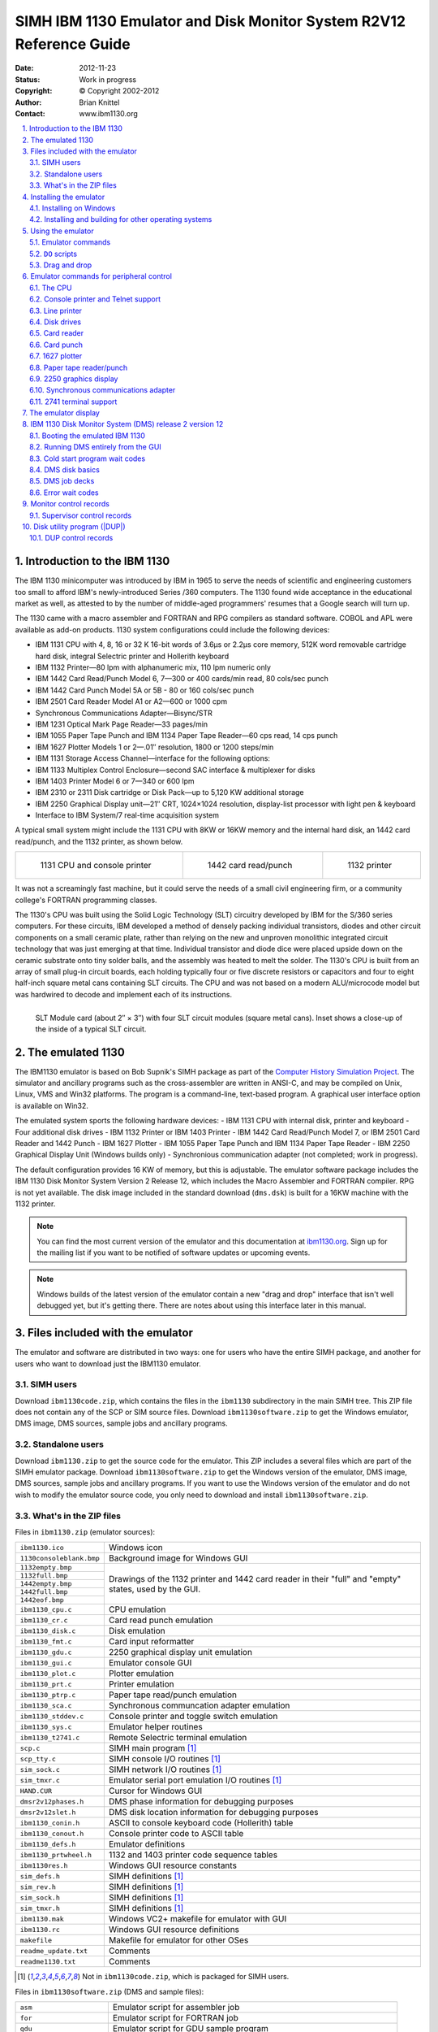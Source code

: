 .. -*- coding: utf-8; mode: rst; tab-width: 4; truncate-lines: t; indent-tabs-mode: nil; truncate-lines: t; -*- vim:set et ts=4 ft=rst nowrap:

.. role:: html(raw)
   :format: html

.. role:: latex(raw)
   :format: latex

.. role:: man(raw)
   :format: manpage

.. role:: texi(raw)
   :format: texinfo

.. role:: xml(raw)
   :format: xml

.. |br| replace:: :html:`<br/>`\ :latex:`\newline`\ :man:`,\ `\ :texi:`@*`\ :xml:`&#x0A;`

.. |ANSI|   replace:: :html:`<abbr title="American National Standards Institute">ANSI</abbr>`
.. |ASCII|  replace:: :html:`<abbr title="American Standard Code for Information Interchange">ASCII</abbr>`
.. |EBCDIC| replace:: :html:`<abbr title="Extended Binary Coded Decimal Interchange Code">EBCDIC</abbr>`
.. |stdin|  replace:: :html:`<abbr title="Standard Input">stdin</abbr>`
.. |stdout| replace:: :html:`<abbr title="Standard Output">stdout</abbr>`
.. |stderr| replace:: :html:`<abbr title="Standard Error">stderr</abbr>`
.. |dpi|    replace:: :html:`<abbr title="Dots per inch">dpi</abbr>`

.. _simh.trailing-edge.com:              http://simh.trailing-edge.com/
.. _ibm1130.org:                         http://ibm1130.org/
.. _www.ibm1130.org:                     http://www.ibm1130.org/
.. _www.ibm1130.org/ibm1130code.zip:     http://www.ibm1130.org/ibm1130code.zip
.. _quarterbyte.com:                     http://quarterbyte.com/
.. _www.quarterbyte.com:                 http://www.quarterbyte.com/
.. _www.quarterbyte.com/ibm1130code.zip: http://www.quarterbyte.com/ibm1130code.zip

********************************************************************
SIMH IBM 1130 Emulator and Disk Monitor System R2V12 Reference Guide
********************************************************************
:Date: 2012-11-23
:Status: Work in progress
:Copyright: © Copyright 2002-2012
:Author: Brian Knittel
:Contact: www.ibm1130.org

.. footer:: IBM 1130 Emulator Reference
.. sectnum::
   :depth: 2
   :suffix: .
.. contents::
   :backlinks: none
   :depth: 2
   :local:

Introduction to the IBM 1130
============================
The IBM 1130 minicomputer was introduced by IBM in 1965 to serve the needs of scientific and engineering customers too small to afford IBM's newly-introduced Series /360 computers.
The 1130 found wide acceptance in the educational market as well,
as attested to by the number of middle-aged programmers' resumes that a Google search will turn up.

The 1130 came with a macro assembler and FORTRAN and RPG compilers as standard software.
COBOL and APL were available as add-on products.
1130 system configurations could include the following devices:

- IBM 1131 CPU with 4, 8, 16 or 32 K 16-bit words of 3.6μs or 2.2μs core memory,
  512K word removable cartridge hard disk,
  integral Selectric printer and Hollerith keyboard
- IBM 1132 Printer—80 lpm with alphanumeric mix, 110 lpm numeric only
- IBM 1442 Card Read/Punch Model 6, 7—300 or 400 cards/min read, 80 cols/sec punch
- IBM 1442 Card Punch Model 5A or 5B - 80 or 160 cols/sec punch
- IBM 2501 Card Reader Model A1 or A2—600 or 1000 cpm
- Synchronous Communications Adapter—Bisync/STR
- IBM 1231 Optical Mark Page Reader—33 pages/min
- IBM 1055 Paper Tape Punch and IBM 1134 Paper Tape Reader—60 cps read, 14 cps punch
- IBM 1627 Plotter Models 1 or 2—.01″ resolution, 1800 or 1200 steps/min
- IBM 1131 Storage Access Channel—interface for the following options:
- IBM 1133 Multiplex Control Enclosure—second SAC interface & multiplexer for disks
- IBM 1403 Printer Model 6 or 7—340 or 600 lpm
- IBM 2310 or 2311 Disk cartridge or Disk Pack—up to 5,120 KW additional storage
- IBM 2250 Graphical Display unit—21″ CRT, 1024×1024 resolution,
  display-list processor with light pen & keyboard
- Interface to IBM System/7 real-time acquisition system

A typical small system might include the 1131 CPU with 8KW or 16KW memory and the internal hard disk,
an 1442 card read/punch,
and the 1132 printer,
as shown below.

.. list-table::
   :width: 100%
   :align: center

   * - .. figure:: images/ibm1131-cpu-console.png

          1131 CPU and console printer

     - .. figure:: images/ibm1442-card-reader.png

          1442 card read/punch

     - .. figure:: images/ibm1132-printer.png

          1132 printer

It was not a screamingly fast machine,
but it could serve the needs of a small civil engineering firm,
or a community college's FORTRAN programming classes.

The 1130's CPU was built using the Solid Logic Technology (SLT) circuitry developed by IBM for the S/360 series computers.
For these circuits,
IBM developed a method of densely packing individual transistors,
diodes and other circuit components on a small ceramic plate,
rather than relying on the new and unproven monolithic integrated circuit technology that was just emerging at that time.
Individual transistor and diode dice were placed upside down on the ceramic substrate onto tiny solder balls,
and the assembly was heated to melt the solder.
The 1130's CPU is built from an array of small plug-in circuit boards,
each holding typically four or five discrete resistors or capacitors and four to eight half-inch square metal cans containing SLT circuits.
The CPU and was not based on a modern ALU/microcode model but was hardwired to decode and implement each of its instructions.

.. figure:: images/slt-module-card.png
   :align: left

   SLT Module card (about 2″ × 3″) with four SLT circuit modules (square metal cans).
   Inset shows a close-up of the inside of a typical SLT circuit.

The emulated 1130
=================
The IBM1130 emulator is based on Bob Supnik's SIMH package as part of the `Computer History Simulation Project <http://simh.trailing-edge.com>`_.
The simulator and ancillary programs such as the cross-assembler are written in ANSI-C,
and may be compiled on Unix, Linux, VMS and Win32 platforms.
The program is a command-line, text-based program.
A graphical user interface option is available on Win32.

The emulated system sports the following hardware devices:
- IBM 1131 CPU with internal disk, printer and keyboard
- Four additional disk drives
- IBM 1132 Printer or IBM 1403 Printer
- IBM 1442 Card Read/Punch Model 7, or IBM 2501 Card Reader and 1442 Punch
- IBM 1627 Plotter
- IBM 1055 Paper Tape Punch and IBM 1134 Paper Tape Reader
- IBM 2250 Graphical Display Unit (Windows builds only)
- Synchronious communication adapter (not completed; work in progress).

The default configuration provides 16 KW of memory,
but this is adjustable.
The emulator software package includes the IBM 1130 Disk Monitor System Version 2 Release 12,
which includes the Macro Assembler and FORTRAN compiler.
RPG is not yet available.
The disk image included in the standard download (``dms.dsk``) is built for a 16KW machine with the 1132 printer.

.. note::
   You can find the most current version of the emulator and this documentation at `ibm1130.org`_.
   Sign up for the mailing list if you want to be notified of software updates or upcoming events.

.. note::
   Windows builds of the latest version of the emulator contain a new "drag and drop" interface that isn't well debugged yet,
   but it's getting there.
   There are notes about using this interface later in this manual.

Files included with the emulator
================================
The emulator and software are distributed in two ways:
one for users who have the entire SIMH package,
and another for users who want to download just the IBM1130 emulator.

SIMH users
----------
Download ``ibm1130code.zip``,
which contains the files in the ``ibm1130`` subdirectory in the main SIMH tree.
This ZIP file does not contain any of the SCP or SIM source files.
Download ``ibm1130software.zip`` to get the Windows emulator,
DMS image,
DMS sources,
sample jobs and ancillary programs.

Standalone users
----------------
Download ``ibm1130.zip`` to get the source code for the emulator.
This ZIP includes a several files which are part of the SIMH emulator package.
Download ``ibm1130software.zip`` to get the Windows version of the emulator,
DMS image,
DMS sources,
sample jobs and ancillary programs.
If you want to use the Windows version of the emulator and do not wish to modify the emulator source code,
you only need to download and install ``ibm1130software.zip``.

What's in the ZIP files
-----------------------
Files in ``ibm1130.zip`` (emulator sources):

+----------------------------+------------------------------------------------------+
| ``ibm1130.ico``            | Windows icon                                         |
+----------------------------+------------------------------------------------------+
| ``1130consoleblank.bmp``   | Background image for Windows GUI                     |
+----------------------------+------------------------------------------------------+
| ``1132empty.bmp``          | Drawings of the 1132 printer and 1442 card reader    |
+----------------------------+ in their "full" and "empty" states,                  |
| ``1132full.bmp``           | used by the GUI.                                     |
+----------------------------+                                                      |
| ``1442empty.bmp``          |                                                      |
+----------------------------+                                                      |
| ``1442full.bmp``           |                                                      |
+----------------------------+                                                      |
| ``1442eof.bmp``            |                                                      |
+----------------------------+------------------------------------------------------+
| ``ibm1130_cpu.c``          | CPU emulation                                        |
+----------------------------+------------------------------------------------------+
| ``ibm1130_cr.c``           | Card read punch emulation                            |
+----------------------------+------------------------------------------------------+
| ``ibm1130_disk.c``         | Disk emulation                                       |
+----------------------------+------------------------------------------------------+
| ``ibm1130_fmt.c``          | Card input reformatter                               |
+----------------------------+------------------------------------------------------+
| ``ibm1130_gdu.c``          | 2250 graphical display unit emulation                |
+----------------------------+------------------------------------------------------+
| ``ibm1130_gui.c``          | Emulator console GUI                                 |
+----------------------------+------------------------------------------------------+
| ``ibm1130_plot.c``         | Plotter emulation                                    |
+----------------------------+------------------------------------------------------+
| ``ibm1130_prt.c``          | Printer emulation                                    |
+----------------------------+------------------------------------------------------+
| ``ibm1130_ptrp.c``         | Paper tape read/punch emulation                      |
+----------------------------+------------------------------------------------------+
| ``ibm1130_sca.c``          | Synchronous communcation adapter emulation           |
+----------------------------+------------------------------------------------------+
| ``ibm1130_stddev.c``       | Console printer and toggle switch emulation          |
+----------------------------+------------------------------------------------------+
| ``ibm1130_sys.c``          | Emulator helper routines                             |
+----------------------------+------------------------------------------------------+
| ``ibm1130_t2741.c``        | Remote Selectric terminal emulation                  |
+----------------------------+------------------------------------------------------+
| ``scp.c``                  | SIMH main program [1]_                               |
+----------------------------+------------------------------------------------------+
| ``scp_tty.c``              | SIMH console I/O routines [1]_                       |
+----------------------------+------------------------------------------------------+
| ``sim_sock.c``             | SIMH network I/O routines [1]_                       |
+----------------------------+------------------------------------------------------+
| ``sim_tmxr.c``             | Emulator serial port emulation I/O routines [1]_     |
+----------------------------+------------------------------------------------------+
| ``HAND.CUR``               | Cursor for Windows GUI                               |
+----------------------------+------------------------------------------------------+
| ``dmsr2v12phases.h``       | DMS phase information for debugging purposes         |
+----------------------------+------------------------------------------------------+
| ``dmsr2v12slet.h``         | DMS disk location information for debugging purposes |
+----------------------------+------------------------------------------------------+
| ``ibm1130_conin.h``        | ASCII to console keyboard code (Hollerith) table     |
+----------------------------+------------------------------------------------------+
| ``ibm1130_conout.h``       | Console printer code to ASCII table                  |
+----------------------------+------------------------------------------------------+
| ``ibm1130_defs.h``         | Emulator definitions                                 |
+----------------------------+------------------------------------------------------+
| ``ibm1130_prtwheel.h``     | 1132 and 1403 printer code sequence tables           |
+----------------------------+------------------------------------------------------+
| ``ibm1130res.h``           | Windows GUI resource constants                       |
+----------------------------+------------------------------------------------------+
| ``sim_defs.h``             | SIMH definitions [1]_                                |
+----------------------------+------------------------------------------------------+
| ``sim_rev.h``              | SIMH definitions [1]_                                |
+----------------------------+------------------------------------------------------+
| ``sim_sock.h``             | SIMH definitions [1]_                                |
+----------------------------+------------------------------------------------------+
| ``sim_tmxr.h``             | SIMH definitions [1]_                                |
+----------------------------+------------------------------------------------------+
| ``ibm1130.mak``            | Windows VC2+ makefile for emulator with GUI          |
+----------------------------+------------------------------------------------------+
| ``ibm1130.rc``             | Windows GUI resource definitions                     |
+----------------------------+------------------------------------------------------+
| ``makefile``               | Makefile for emulator for other OSes                 |
+----------------------------+------------------------------------------------------+
| ``readme_update.txt``      | Comments                                             |
+----------------------------+------------------------------------------------------+
| ``readme1130.txt``         | Comments                                             |
+----------------------------+------------------------------------------------------+

.. [1] Not in ``ibm1130code.zip``, which is packaged for SIMH users.

Files in ``ibm1130software.zip`` (DMS and sample files):

=========================  ==========================================================================
``asm``                    Emulator script for assembler job
``for``                    Emulator script for FORTRAN job
``gdu``                    Emulator script for GDU sample program
``job``                    Emulator script for generic job
``list``                   Emulator script for disk listing job
``loaddms``                Emulator script for system load job
``guijob``                 Emulator script to boot DMS; useful with GUI
``dbootcd.asm``            Source code for DMS boot card
``fsysldr2.asm``           Edited version of system loader part 2
``gdu.asm``                Sample program to demonstrate 2250 display
``zcrdumpc.asm``           Copy of ZCRDUMPC with comments
``zdcip.asm``              Copy of disk cartridge initialization program
``mkdms.bat``              Windows batch file to build DMS binary files, needed for ``loaddms`` job
``loaddms.deck``           DMS initial load deck
``ibm1130.rst``            This manual
``dms.dsk``                Preloaded DMS bootable disk
``asm1130.exe``            Cross assembler (Win32 executable)
``bindump.exe``            Assembler binary display utility (Win32 exec)
``checkdisk.exe``          Disk dump utility (Win32 exec)*
``ibm1130.exe``            Emulator (Win32 executable)
``mkboot.exe``             Assembler binary to boot card converter (Win32 exec)
``viewdeck.exe``           Binary deck listing utility (Win32 exec)*
``csort.job``              Sample job deck
``for.job``                Generic Fortran job deck
``gdu.job``                Job deck to run ``GDU.ASM``
``list.job``               Job deck to list disk contents
``pltpn.job``              Installs routine PLTPN for programmatic control of emulated plotter's pen
``roots.job``              Job deck to print table of square roots
``swave.job``              Job deck to plot sine wave on line printer
``readme1130.txt``         Extra copy of readme file
``utils/``                 Sources for emulator utility programs
``utils/asm1130.c``        Cross assembler source
``utils/bindump.c``        Assembler binary display utility [2]_
``utils/checkdisk.c``      Disk check utility source†
``utils/diskview.c``       Disk dump utility source†
``utils/mkboot.c``         Assembler binary to boot card converter
``utils/viewdeck.c``       Binary deck listing utility†
``utils/*.mak``            Microsoft VC2+ makefiles
``dmsr2v12/``              Sources for DMS
``dmsr2v12/(a-d)*.asm``    System loader modules
``dmsr2v12/emonitor.asm``  Extracted part of PMONITOR (used to construct system load deck)
``dmsr2v12/fsysldr2.asm``  System loader part 2
``dmsr2v12/j*.asm``        DUP sources
``dmsr2v12/kforph*.asm``   Fortran compiler phases
``dmsr2v12/n*.asm``        Supervisor and Resident monitor
``dmsr2v12/ocldbldr.asm``  Core load builder
``dmsr2v12/p*.asm``        Resident monitor and device I/O routines
``dmsr2v12/pmondevs.asm``  Extracted part of PMONITOR (used to construct system load deck)
``dmsr2v12/ptmasmbl.asm``  Macro Assembler
``dmsr2v12/r*.asm``        Library routines
``dmsr2v12/s*.asm``        Library routines
``dmsr2v12/t*.asm``        Library routines
``dmsr2v12/u*.asm``        System library routines
``dmsr2v12/v*.asm``        Plotter routines
``dmsr2v12/w*.asm``        SCS (serial I/O) routines
``dmsr2v12/z*.asm``        Standalone utilities and coldstart cards
``onecard/``               Coldstart-mode cards from Oscar Wyss
``onecard/oc*.asm``        Coldstart-mode cards from Oscar Wyss
=========================  ==========================================================================

.. [2] These utilities are not terribly important.
       They were written mainly as debugging aids during development of the emulator and while learning how to build DMS.

Installing the emulator
=======================

Installing on Windows
---------------------
To use the emulator on Windows,
download ``ibm1130software.zip`` from `www.ibm1130.org`_ or `www.quarterbyte.com`_ and unzip it into a working directory,
say, ``\ibm1130``.
This directory will contain the Windows executables and the sample job files.
If you want to work with the emulator source code,
follow the instructions for working with other operating systems as described in the next section.
If you have a Microsoft compiler you can use the ``.mak`` files provided with the source code.
If you use another compiler,
you can use the standard makefiles.

Installing and building for other operating systems
---------------------------------------------------
If you have an operating system besides Windows,
or if you wish to work with the emulator's source code,
you can use one of two methods to build the emulator:
you can build it as part of the SIMH package,
or you can build it as a standalone program.

Building IBM1130 as part of SIMH
""""""""""""""""""""""""""""""""
1. Get the most current SIMH source code package from `simh.trailing-edge.com`_.
2. Expand the ZIP file, retaining the directory structure

3. Get the most recent 1130 subdirectory update from `www.ibm1130.org/ibm1130code.zip`_,
   or if that fails,
   `www.quarterbyte.com/ibm1130code.zip`_
4. Expand the 1130 ZIP file into the ``ibm1130`` directory under ``simh``.
   This will give you the most current version of the 1130 emulator.
5. Use the SIMH makefile to build the emulator.
   You may modify the makefile to specify an output directory for the executables that is in your path,
   or you may move the executables to a directory in your path after building.
6. In the ``ibm1130\utils`` directory,
   use the makefile to build the accessory programs.
   Move the executables to a directory in your path.
7. Download ``ibm1130software.zip`` from `simh.trailing-edge.com`_
   or `www.ibm1130.org`_
   or `www.quarterbyte.com`_.
8. Unzip the software ZIP file into a directory that you want to use for your 1130 projects.
   You can delete all of the Windows ``.exe`` files.

Building IBM1130 as a standalone program
""""""""""""""""""""""""""""""""""""""""
1. Get the most recent 1130 standalone emulator package from `www.ibm1130.org/ibm1130code.zip`_,
   or if that fails,
   `www.quarterbyte.com/ibm1130code.zip`_
2. Expand the ZIP file into a source code working directory, say ``\ibm1130\source``.
3. Use the supplied makefile to build the emulator.
   You may edit the makefile to specify an output directory for the executables that is in your path,
   or you may move the executables to a directory in your path after building.
   If you are using a Microsoft compiler on Windows,
   you may use the supplied ``.mak`` files instead of makefile.
4. In the ``ibm1130\utils`` directory,
   use the makefile or the ``.mak`` files to build the accessory programs.
   Move the executables to a directory in your path.
5. Download ``ibm1130software.zip`` from `simh.trailing-edge.com`_
   or `www.ibm1130.org`_
   or `www.quarterbyte.com`_.
6. Unzip the software ZIP file into a directory that you want to use for your 1130 projects.
   Since you are using your own builds of the programs,
   delete all of the Windows ``.exe`` files that came with this ZIP file.

Using the emulator
==================
Start the emulator by typing the command

.. parsed-literal::

   **ibm1130**

Later on, you may wish to run an emulator script directly from the command line by typing

.. parsed-literal::

   **ibm1130** *script-file* [*arg1* *arg2*...]

While the program is running,
the following control keys simulate certain 1130 keys and buttons:

=========================  ==============
Key                        Corresponds to
=========================  ==============
:html:`<kbd>Ctrl+E</kbd>`  Immediate stop
:html:`<kbd>Ctrl+P</kbd>`  Int req
:html:`<kbd>Ctrl+Q</kbd>`  Program stop
:html:`<kbd>Ctrl+U</kbd>`  Erase fld
=========================  ==============

The following emulator commands perform the same function as certain 1130 control buttons:

=======================================================  =========================================================
Command                                                  Corresponds to
=======================================================  =========================================================
:html:`<samp><b>go</b></samp>`                           Pressing Program Start
:html:`<samp><b>deposit ces</b> <var>xxxx</var></samp>`  Setting the Console Entry Switches to hex value *xxxx*
:html:`<samp><b>deposit iar</b> <var>xxxx</var></samp>`  Pressing Load IAR with console switches set to *xxxx*
:html:`<samp><b>reset</b></samp>`                        Pressing Check Reset
:html:`<samp><b>boot dsk</b></samp>`                     Pressing Check Reset, Program Load, Program Start with
                                                         the DMS R2V12 cold start card in the card reader
:html:`<samp><b>boot cr</b></samp>`                      Pressing Check Reset, Program Load, Program Start to boot
                                                         from the card reader.
                                                         (The virtual card reader must be attached to a binary
                                                         file containing the image of a cold-start card)
=======================================================  =========================================================

Emulator commands
-----------------
This is a list of the emulator's commands.
Some will be described from a functional standpoint later in this manual.
Commands and keywords can be abbreviated;
the minimum abbreviations are show in boldface.
In this table, :html:`<samp><b><var>device</var></b></samp>` refers to the name of a given device class,
such as ``dsk`` for disk drives or ``cr`` for the card reader.
:html:`<samp><b><var>unit</var></b></samp>` refers to a specific unit of the given class,
for example,
``dsk0``, ``dsk1``, ``dsk2``, etc.
Where a unit name is expected,
if the unit number is omitted,
unit 0 is implied.
So, as a unit name,
``dsk`` refers to ``dsk0``.

===========================================================================================  ======================================================
Command                                                                                      Description
===========================================================================================  ======================================================
:html:`<samp><b>at</b>tach [<var>options</var>] <var>unit</var> <var>filename</var></samp>`  Attach file to simulated unit
:html:`<samp><b>ba</b>cktrace [<var>n</var>]</samp>`                                         List last *n* branches/skips/interrupts\ [3]_
:html:`<samp><b>B</b>oot <var>unit</var></samp>`                                             Bootstrap *unit*
:html:`<samp><b>cgi</b></samp>`                                                              Run emulator in CGI mode
:html:`<samp><b>c</b>ont</samp>`                                                             Continue simulation
:html:`<samp><b>del</b>ete <var>filename</var></samp>`                                       Remove named file
:html:`<samp><b>d</b>eposit <var>list</var> <var>val</var></samp>`                           Deposit in memory or registers
:html:`<samp><b>det</b>ach <var>unit</var></samp>`                                           Detach file from simulated unit
:html:`<samp><b>do</b> <var>scriptfile</var> [<var>arg</var>, <var>arg</var> ...]</samp>`    Process command script
:html:`<samp><b>du</b>mp <var>filename</var> [<var>args</var> ...]</samp>`                   Dump binary file
:html:`<samp><b>echo</b> <var>arg</var> ...</samp>`                                          Echo arguments passed to command
:html:`<samp><b>e</b>xamine <var>list</var></samp>`                                          Examine memory or registers
:html:`{<samp><b>exi</b>t</samp> | <samp><b>q</b>uit</samp> | <samp><b>by</b>e</samp>}`      Exit from simulation
:html:`<samp><b>go</b> [<var>address</var>]</samp>`                                          Start simulation, optionally specifying run address
:html:`<samp><b>h</b>elp</samp>`                                                             Type this table of commands
:html:`<samp><b>h</b>elp <var>command</var></samp>`                                          Type help for a specific command
:html:`<samp><b>id</b>eposit <var>list</var></samp>`                                         Interactive deposit in memory or registers
:html:`<samp><b>ie</b>xamine <var>list</var></samp>`                                         Interactive examine memory or registers
:html:`<samp><b>l</b>oad <var>filename</var> [<var>args</var> ...]</samp>`                   Load binary file
:html:`<samp><b>ph</b>debug {<b>off</b> | <var>phlo phhi</var>}</samp>`                      Break emulation on phase load\ [3]_
:html:`<samp><b>r</b>eset [<b>ALL</b> | <var>device</var>]</samp>`                           Reset simulator or individual device class
:html:`<samp>{<b>rest</b>ore | <b>ge</b>t} <var>filename</var></samp>`                       Restore simulator from file
:html:`<samp><b>ru</b>n [<var>address</var>]</samp>`                                         Reset and start simulation
:html:`<samp><b>sa</b>ve <var>filename</var></samp>`                                         Save simulator to file
:html:`<samp><b>set</b> {<var>device</var> | <var>unit</var>} <var>parameter</var></samp>`   Set device/unit parameter
:html:`<samp><b>set</b> <var>device</var> {<b>OCT</b> | <b>DEC</b> | <b>HEX</b>}</samp>`     Set device display radix
:html:`<samp><b>set</b> <b>log</b> <var>filename</var></samp>`                               Enable logging to file
:html:`<samp><b>set</b> <b>nolog</b></samp>`                                                 Disable logging
:html:`<samp><b>set</b> <b>notelnet</b></samp>`                                              Disable Telnet for console
:html:`<samp><b>set</b> <b>telnet</b> <var>port</var></samp>`                                Enable Telnet port for console
:html:`<samp><b>sh</b>ow {<var>device</var> | <var>unit</var>}</samp>`                       Show device parameters
:html:`<samp><b>sh</b>ow <b>c</b>onfiguration</samp>`                                        Show current device configuration
:html:`<samp><b>sh</b>ow <b>d</b>evices</samp>`                                              Show list of all devices
:html:`<samp><b>sh</b>ow <b>l</b>og</samp>`                                                  Show state of simulator logging
:html:`<samp><b>sh</b>ow <b>m</b>odifiers</samp>`                                            Show all available options for all devices
:html:`<samp><b>sh</b>ow <b>q</b>ueue</samp>`                                                Show simulator event queue
:html:`<samp><b>sh</b>ow <b>te</b>lnet</samp>`                                               Show console Telnet status
:html:`<samp><b>sh</b>ow <b>ti</b>me</samp>`                                                 Show simulated time
:html:`<samp><b>sh</b>ow <b>ve</b>rsion</samp>`                                              Show simulator version
:html:`<samp><b>s</b>tep [<var>n</var>]</samp>`                                              Simulate *n* instructions and halt
:html:`<samp><b>v</b>iew <var>filename</var></samp>`                                         View a text file with Windows Notepad
:html:`<samp><b>w</b>here <var>address</var></samp>`                                         Find phase and offset of a system address
===========================================================================================  ======================================================

.. [3] This is used to help debug DMS.
       You can happily ignore it.

``DO`` scripts
--------------
You may put frequently-used sets of commands into a text file and execute it as a script using the ``do`` command:

.. parsed-literal::

   sim> **do** *filename* [*argument1* *argument2* ...]

Any arguments entered after the script filename are available to the script as tokens ``%1``, ``%2``, etc.
These substitution tokens may also appear in deck files
(see `Indirect (deck) files`_).

Drag and drop
-------------
The GUI window that appears in Windows has a new,
relatively untested feature that allows you to use "drag and drop" to run scripts and insert card deck files into the virtual card reader.
Here's how it to use it:

- To load a card deck file into the 1442 card reader,
  drag the file from an Explorer window and release it on the 1442 card reader icon.
  The emulator will automatically determine if this file is a binary card image file or an ASCII file.
  You can only attach one file at time this way.
- To load an indirect "deck file",
  that is,
  a file that lists the names files to be read,
  hold the :html:`<kbd>Shift</kbd>` key down when you release the dragged file on the 1442 card reader icon.
  See `Indirect (deck) files`_ for more information.
- To run a simulator ``do`` script,
  drag the script file and release it anywhere on the simulator window but on the 1442 card reader icon.
- To "tear off" and view printer output,
  click the 1132 printer icon picture.
  The file containing the print output is reset to an empty file after the Notepad window opens.

See `Running DMS Entirely from the GUI`_ on page 27 for instructions on using this GUI.

Emulator commands for peripheral control
========================================

The CPU
-------
The ``reset`` command resets the CPU and all hardware devices.

Modifying registers
"""""""""""""""""""
You can view and modify CPU the following CPU registers:

.. |IAR| replace:: :html:`<abbr title="Instruction Address Register">IAR</abbr>`
.. |ACC| replace:: :html:`<abbr title="Accumulator">ACC</abbr>`
.. |EXT| replace:: :html:`<abbr title="Accumulator Extension">EXT</abbr>`
.. |CES| replace:: :html:`<abbr title="Console Entry Switches">CES</abr>`

=============  ==============================================
Register name  Description
=============  ==============================================
``IAR``        Instruction Address Register (program counter)
``ACC``        Accumulator
``EXT``        Accumulator Extension
``Oflow``      Overflow bit
``Carry``      Carry bit
``CES``        Console Entry Switches
               (Switch :math:`0 = 8000`,
               Switch :math:`1 = 4000`, ...
               Switch :math:`15 = 0001`).
=============  ==============================================

The registers can be viewed and modified with the examine and deposit commands:

======================================================================  ===================================================
:html:`<samp>sim> <b>e</b>xamine <var>register</var></samp>`            Displays the contents of a CPU register.
                                                                        Most registers are also displayed on the GUI.
:html:`<samp>sim> <b>d</b>eposit <var>register</var> <var>value</var>`  Sets the specified register to the specified value.
======================================================================  ===================================================

You can also issue the command :html:`<samp><b>go</b> <var>address</var></samp>` to set the IAR and start the processor at the same time.
If you are using the GUI, you can enter values in the |IAR| and Console Entry Switches through the GUI switches.
To load the |IAR|,
enter a value in the switches and click Load IAR.

By default,
values are displayed and entered in hex, although you can change this with the command :html:`<samp>set cpu oct</samp>` or :html:`<samp>set cpu dec</samp>`.

CPU debugging
"""""""""""""
.. parsed-literal::

   sim> **at**\ tach **cpu** *filename.log*
   sim> **go**
   sim> **det**\ ach **cpu**
   sim> **v**\ iew *filename.log*

Attaching a file to the CPU device creates a log showing CPU register values before each instruction and lists each instruction executed.
This can create quite large output files,
so it must be used carefully.

Configuring memory
""""""""""""""""""
You can adjust the amount of memory in the emulated processor with the :html:`<samp>set cpu</samp>` command.
The default allotment is 16K words.
The options are:

.. parsed-literal::

   sim> **set cpu 4K**
   sim> **set cpu 8K**
   sim> **set cpu 16K**
   sim> **set cpu 32K**

.. note::
   The DMS operating system should be rebuilt before running with a different memory configuration.
   The DMS image ``dms.dsk`` provided in the distribution ZIP file is configured for the default 16K machine.

Enabling and disabling the GUI
""""""""""""""""""""""""""""""
On Windows builds,
you may turn the GUI display on and off with the :html:`<samp>set gui</samp>` command:

.. parsed-literal::

   sim> **set gui on**
   sim> **set gui off**

You can start the emulator with the GUI turned off by running ``ibm1130`` with the ``-g`` command-line option.

Console printer and Telnet support
----------------------------------
By default,
the main SIMH window serves as the 1130's console,
so, your computer's keyboard serves as the console keyboard,
and the SIMH window displays console typewriter output.
There is at present no support for ribbon color in this window.

When the simulator is running,
the following keyboard mappings are recognized:

=========================  ==============
:html:`<kbd>Ctrl+E</kbd>`  IMMEDIATE STOP
:html:`<kbd>Ctrl+P</kbd>`  PROGRAM STOP
:html:`<kbd>Ctrl+Q</kbd>`  INT REQ
:html:`<kbd>Ctrl+U</kbd>`  ERASE FLD
:html:`<kbd>Enter</kbd>`   End of input
=========================  ==============

.. compound::

   If you issue the SIMH command

   .. parsed-literal::

      **set telnet** *portnumber*

   for example

   .. parsed-literal::

      **set telnet 1130**

   then the SIMH console window is *NOT* used for the 1130's console keyboard and printer.
   Instead, the simulator accepts a Telnet session to port 1130 and uses that for console I/O.

(If you want the simulator to be reachable by machines other than the local host,
be sure to open this port in your computer's firewall.
On Windows, this is most easily done by adding program ``ibm1130.exe`` to the Windows Firewall exception list).

With telnet enabled, you can enable |ANSI| color control sequences with

.. parsed-literal::

   **set tto ansi**

so that ribbon color shifts will be simulated.

The commands

.. parsed-literal::

   **set notelnet**
   **set tto noansi**

disables Telnet and restores input and output through the SIMH console window,
and disables ANSI ribbon color control commands.

The default output mapping converts the Selectric rotate/shift codes to standard |ANSI|\ /\ |ASCII| characters.
You can output actual Selectric codes using the command

.. parsed-literal::

   **set tto 1130**

The command

.. parsed-literal::

   **set tto apl**

assumes that the 1130's Selectric has an APL typeball installed,
and maps characters to the output to the APLPLUS font.
(This is useful only in conjunction with a Telnet session).

The output mapping can be customized using the :html:`<samp>FONT</samp>` command,
but this is not documented here at present.

The command

.. parsed-literal::

   **set tto ansi**

restores normal character mapping.

Line printer
------------
The emulated system has one line printer,
which can be specifed to be an 1132 or a 1403 printer.
The default configuration uses the 1132.
If you plan on running intensive print output runs,
it may be worth altering the setup and reloading DMS to use the 1403,
which is much faster in emulation,
just as in real life.

Attaching an output file
""""""""""""""""""""""""
.. parsed-literal::

   sim> **att**\ ach **prt** *filename*

Viewing printer output
""""""""""""""""""""""
.. parsed-literal::

   sim> **det**\ ach **prt**
   sim> **v**\ iew *filename*

The ``view`` command is available only in the Windows version of the emulator.
In other operating systems, you'll have to use a separate console session to view the output file if you do not want to exit the emulator program.

Sending printer output to |stdout|
""""""""""""""""""""""""""""""""""
.. parsed-literal::

   sim> **att**\ ach **prt -**

This can be useful if you want to set up batch processing scripts that process an input deck,
send output to |stdout| and then quit.
This turns the emulator into a filter rather than an interactive program.

Selecting the printer model
"""""""""""""""""""""""""""
.. parsed-literal::

   sim> **set prt 1403**
   sim> **set prt 1132**

Default is 1132.

.. note::
   If you change the printer mode,
   your programs must be modified,
   and you will have to rerun the DMS cartridge load procedure with the appropriate device configuration cards.

   For an 1132 printer,
   Fortran requires an ``*IOCS (1132 PRINTER)`` card,
   and you must write to logical unit 3.
   For a 1403 printer,
   use an ``*IOCS (1403 PRINTER)`` card and write logical unit 5.

Disk drives
-----------
The emulator supports up to five 512K word disk drives.
Each drive is represented by a 1 MB file on the host computer.
Disk images must be initialized before they can be used by DMS.

.. note::
   I have not yet tested the emulator with more than one disk drive.

Attaching a disk image file
"""""""""""""""""""""""""""
.. parsed-literal::

   sim> **att**\ ach **dsk** *filename.dsk*
   sim> **att**\ ach **dsk1** *filename.dsk*
         ...
   sim> **att**\ ach **dsk4** *filename.dsk*

The emulator will create the image file if it does not already exist.

Detaching a disk image file
"""""""""""""""""""""""""""
.. parsed-literal::

   sim> **det**\ ach **dsk**\ *n*

Read-only mode
""""""""""""""
.. parsed-literal::

   sim> **att**\ ach **-r dsk** *filename.dsk*

A disk drive may be attached in read-only mode by specifying the ``-r`` option.
Write operations to the disk will fail.

.. note::
   DMS will not tolerate a read-only boot drive.

Memory cache mode
"""""""""""""""""
.. parsed-literal::

   sim> **att**\ ach **-m dsk** *filename.dsk*

The ``-m`` option directs the emulator to cache the disk image in memory.
The file is read once when the ``attach`` command is issued,
and is written back only when the disk is detached,
or when the emulator terminates.

CGI mode
""""""""
.. parsed-literal::

   sim> **cgi** [\ *maxsec*\ ]
   sim> **att**\ ach **-m -r dsk** *filename.dsk*

When ``-m`` and ``-r`` are used together in CGI mode,
changes to the disk image are not written back out when the disk is detached or when the emulator terminates.
This lets the emulation perform read and write operations without modifying the underlying file.
The emulator opens the file in read-only mode to avoid access permission issues.

The optional argument *maxsec* on the CGI command sets a run time limit so that a runaway emulated program doesn't hang indefinitely.
If the more than *maxsec* seconds elapse,
the emulation is terminated gracefully with an appropriate error message.

DMS tracing
"""""""""""
.. parsed-literal::

   sim> **att**\ ach **-d dsk** *filename*

The ``-d`` option instructs emulator to display a debugging trace printout of all disk reads and writes sector by sector,
showing location,
phase ID and phase name for DMS components.
Output is written to |stdout| (the emulator console window).

Initializing a disk image
"""""""""""""""""""""""""
.. parsed-literal::

   sim> **att**\ ach **dsk**\ *n* *filename.dsk*
   sim> **l**\ oad **zdcip.out**
   sim> **go**

Before an 1130 disk cartridge can be used by DMS,
it must be initialized (formatted).
This can be done by DMS,
if it is running,
or by the standalone program ``zdcip``.
``zdcip`` is provided with emulator package as a load-mode format file.
The program prompts you to make Console Switch settings and press Program Start to indicate desired actions.
You can use the GUI or the following commands to format a disk:

.. parsed-literal::

   sim> **dep**\ osit **ces 0200**       (switch 6)
   sim> **go**
   sim> **dep**\ osit **ces** *n*          (drive number used in attach, e.g. 0)
   sim> **go**
   sim> **dep**\ osit **ces** *nnnn*       (desired cartridge ID # in hex, e.g. 2222)
   sim> **go**
   sim> **go**
   sim> **reset**

The disk image may now be used with DMS.

Card reader
-----------

Attaching a file to the card reader
"""""""""""""""""""""""""""""""""""
.. parsed-literal::

   sim> **att**\ ach **cr** *filename*

Inserts file *filename* into the virtual card reader.
After one or more records have been read,
you must detach the reader and reattach the file if you want to run your job again.
There is no "rewind" command.

Detaching the card reader
"""""""""""""""""""""""""
.. parsed-literal::

   sim> **det**\ ach **cr**

Removes the current file from the card reader.

Binary vs |ASCII| decks
"""""""""""""""""""""""
By default,
the emulator assumes that files attached to the card reader are ASCII.
The contents are converted to 029 keypunch Hollerith code on input.
Unrepresentable characters
(including ASCII Tab)
are replaced with blanks.
Lines shorter than 80 characters are padded with blank to 80 characters.
Lines longer than 80 characters are truncated.

You can select any of four alternate conversion formats:

.. parsed-literal::

   sim> **set cr 029**         Input is ASCII, converted to 029 character set (default)
   sim> **set cr 026F**        Input is ASCII, converted to 026 Fortran character set [4]_
   sim> **set cr 026C**        Input is ASCII, converted to 026 Commercial character set [4]_
   sim> **set cr binary**      Input is binary

.. [4] These probably don't work yet

In binary mode,
the input file must be consist of a sequence of fixed-length 160-byte records,
one for each card.
Each record consists of 80 words stored in "little-endian" order,
that is, least significant byte first.
The correspondence between card rows and the bits in each word are shown below.

.. image:: images/binary-data-format.svg
   :align: center

Indirect (deck) files
"""""""""""""""""""""
.. parsed-literal::

   sim> **att**\ ach **cr** **@**\ *filename*

A series of files may be "stacked" into the card reader through the use of deck files.
A deck file contains a list of filenames that are to be read in sequence.
The following input lines are recognized:

- Blank lines and lines starting with ``*`` are ignored
- Lines starting with an exclamation point (``!``) are read as literal text cards after discarding the exclamation point.
- Other lines are taken to contain filenames.
  The filename may be followed with the letter ``a`` to indicate an ASCII text file
  (using the currently selected ASCII-to-Hollerith conversion table),
  or the letter ``b`` to indicate a binary card image file.

By convention, deck files are named ``xxx.deck``.

A sample deck file might look like this::

    * A boot card, followed by a Fortran program and data
    bootup.crd b
    !// FOR
    program.for a
    !// XEQ
    program.dat a

When you are using a ``do`` script,
indirect files may also make reference to the ``do`` command's arguments using the tokens ``%1``, ``%2``, etc.
This makes it possible to write scripts and construct deck files that can run arbitrary programs.
For instance,
a standard Fortran compile-and-run job might be run with the command

.. parsed-literal::

   sim> **do** **fortran** *myprogram.for*

If you used the following script file named ``fortran``::

    * standard Fortran job - run with command
    * do fortran sourcefile [datafile]

    attach dsk dms.dsk
    delete fortran.lst
    attach prt fortran.lst
    attach cr fortran.deck
    boot dsk
    detach prt
    detach cr
    view job.lst

and the deck file ``fortran.deck``::

    * deck file for script "fortran"
    !// JOB
    !// FOR
    %1
    !// XEQ
    %2

the ``do`` argument ``myprogram.for`` will be substituted in the deck file,
and the source program will thus be inserted between the ``// FOR`` and ``// XEQ`` cards.
If a second argument is specified on the ``do`` command line,
it will be read after the ``// XEQ`` card.
If no second argument is specified,
the substituted line will be blank and no error will result.

Reading |stdin|
"""""""""""""""
.. parsed-literal::

   sim> **att**\ ach **-a cr -**

This can be used to run the emulator as a filter,
reading input decks from |stdin| and writing output to |stdout|.
In this mode a script should be used to configure the emulator,
attach |stdin| and |stdout| to the reader and printer respectively,
run the job,
and quit so that no user input is requested.
In this case, the ``-q`` flag may be passed on the ``ibm1130`` command line to prevent it from printing informational messages.

Attachment to a real card reader
""""""""""""""""""""""""""""""""
The simulator supports attachment to a physical card reader using a custom protocol called ``CARDREAD``.
This has been used to let the simulated 1130 use a Documation card reader through a USB (virtual serial) interface device documented in http://media.ibm1130.org/sim/cardread.zip.
The command

.. parsed-literal::

   sim> **attach cr -p com2**

attaches the card reader to a physical reader using the ``CARD READ`` protocol through serial port ``COM2``.

Card punch
----------

Punching cards
""""""""""""""
.. parsed-literal::

   sim> **att**\ ach **cp** *filename*

The emulated card punch is iffy.
It appears to work but has not been well tested.

1627 plotter
------------
The compiled Windows version of ``ibm1130.exe`` distributed by `ibm1130.org`_ has plotter support built in,
using the ``libgd`` graphics library.
If you download ``ibm1130.exe`` from `simh.trailing-edge.com`_ or other locations,
plotter support will not be included.
If you compile ``ibm1130.exe`` yourself,
see the notes in ``ibm1130_plot.c``.

Starting a plot
"""""""""""""""
The default plot will be 11″ wide and 8″ long,
although you can make longer plots.
You can issue a ``set`` command to alter the length of the plot paper in inches using

.. parsed-literal::

   sim> **set plot length** *value*

The default pen is black and one pixel wide.
You can change the pen using the following commands ::

    set plot black       Changes the pen color
    set plot red
    set plot blue
    set plot green
    set plot yellow
    set plot purple
    set plor ltgrey
    set plot grey
    set plot 1.0         Changes pen thickness
    set plot 2.0
    set plot 3.0
    set plot 4.0

.. compound::

   Then, use the command

   .. parsed-literal::

      sim> **attach plot** *filename.gif*

   to start a plotting session with output to file *filename.gif*.
   This corresponds to putting a piece of paper onto the plot and putting it online.
   You can use the DMS plot routines to create plot output.
   Nothing will be written to the GIF file until the plotter device is detached.
   If you specify the ``-w`` option to the ``attach`` command,
   and the simulation does not actually use the plotter,
   when you detach the plotter,
   the GIF file will be deleted.
   (This option is really only useful in the CGI version of the simulator).

Changing plotter pens
"""""""""""""""""""""
As a plot program runs,
to change pen colors,
the normal procedure is to display a message such as _"Please insert the blue pen and press PROGRAM START"_ on the console printer,
and then execute a ``PAUSE`` statement.
This halts the simulator.
Type the appropriate ``set plot`` command,
then type ``cont`` or ``go`` or click the PROGRAM START button on the GUI.
While the simulator is halted,
you can manually move the plotter pen using the following commands:

.. parsed-literal::

   **set plot xpos** *value*    Sets the pen's horizontal position in plot units
   **set plot ypos** *value*    Sets the pen's vertical position in plot units
   **set plot penup**           Moves the pen on to or off of the paper
   **set plot pendown**

There was no way to set the pen color programmatically on a real 1130,
but ``ibm1130.exe`` has a way to do it using the ``XIO CONTROL`` instruction.
A real 1130 ignores ``XIO CONTROL`` to the plotter device (area code 5).
The ``ibm1130software.zip`` package includes a job file named ``PLTPN.JOB``,
which installs a Fortran callable routine that uses this nonstandard ``XIO`` to control the pen.
Once assembled and loaded onto your DMS disk,
subroutine ``PLTPN`` can be used as follows:

``CALL PLTPN(0,ICLR)``
    Sets color of pen, where ``iclr`` is one of:

    1. black
    2. red
    3. blue
    4. green
    5. yellow
    6. purple
    7. light grey
    8. grey

``CALL PLTPN(1,IWID)``
    Sets width of pen, where ``iwid`` is between 1 and 4.

``CALL PLTPN(2,IX)``
    Sets pen X position to ``IX``.
    Nothing is drawn whether the pen is up or down.
    If you specify an ``IX`` value that is out-of-range
    (less than 0 or greater than the maximum length of the plot),
    future plotter commands will not draw anything until the pen has moved back into range.

``CALL PLTPN(3,IY)``
    Sets pen Y position to ``IY``.
    ``IY`` is clipped to the valid range of 0 to 1099.
    Nothing is drawn whether the pen is up or down.

Exceeding the plot size
"""""""""""""""""""""""
If you attempt to plot outside the X range of 0 to :math:`(specified\ length-1)`,
the virtual pen *will* continue to move out of range.
No drawing will occur until the pen has been moved back into the valid range.
This correspnods to the plotter drum rotating past the end of the attached paper strip.
If the pen is at its maximum X position,
the sequence ``+X +X +X -X -X -X`` will leave the pen where it started,
at the edge of the paper.

If you attempt to plot outside the Y range of 0 to 1099,
the pen will stop at the limit and further movements will not change the pen position.
This corresponds to the physical pen hitting the ends of its range of motion.
If the pen is at its maximum Y position,
the sequence ``+Y +Y +Y  -Y -Y -Y`` will move the pen back three steps.

Ending a plot
"""""""""""""
When your plotting job is finished, use the SIMH command

.. parsed-literal::

   sim> **detach plot**

or issue an ``attach`` command to a different filename to finalize the plot.
This corresponds to taking the paper off of the plotter.
The file will have a resolution of 1100 for the Y dimension and by default 800 in the X direction.
The resolution is 100 |dpi|.

Viewing a plot
""""""""""""""
On Windows, the command

.. parsed-literal::

   sim> **!** *filename.gif*

should open the plot file in the default ``.GIF`` file-viewing application
(which may well be Internet Explorer).
The plot appear rotated 90 degrees
(that is, the plot's 11″ width is vertical on your screen,
and the length is horizontal).

Paper tape reader/punch
-----------------------
A paper tape reader and punch are supported.
To attach a file to the reader, use the command

.. parsed-literal::

   sim> **attch ptr** *filename*

To attach a file to the punch, use the command

.. parsed-literal::

   sim> **attch ptp** *filename*

2250 graphics display
---------------------
The compiled Windows version of ``ibm1130.exe`` distributed by `ibm1130.org`_ includes rudimentary support for the 2250 Graphical Display Subsystem.
If you download ``ibm1130.exe`` from `simh.trailing-edge.com`_ or other locations,
2250 support will not be included.
2250 support is not available on other operating systems at this time.

Any 1130 program that writes to the 2250 will cause a new window to open.
You may use the mouse as a light pen.

(At present,
we do not have the DMS graphics support library,
so this device is not well tested).

Synchronous communications adapter
----------------------------------
.. |SCA| replace:: :html:`<abbr title="Synchronous Communications Adapter">SCA</abbr>`

Rudimentrary support for the |SCA| is built into Windows builds of ``ibm1130.exe``,
but it is not completely implemented at this time.
It would be nice to eventually run the 1130 ``HASP RJE`` program to lsend jobs to a simulated IBM/360 or /370 running MVS under Hercules.

2741 terminal support
---------------------
There is rudimentary support for the 2741 RFQ,
a serial device talking to a remote Selectric terminal.
This can be used by APL\\1130 and the intention is to let SIMH talk through a real or USB simulated serial port to a real I/O Selectric.

The emulator display
====================
Windows builds of the IBM 1130 emulator include a graphical display that indicates the state of the processor and permits manual control of the processor and Console Entry Switches.
The display is shown in Figure 7.1.

.. figure:: images/figure.7-1.png
   :alt:   Screenshot of IBM 1130 window
   :align: center
   :name:  Figure 7.1

   Figure 7.1 - Emulator GUI Display

The GUI display combines several parts of the IBM 1130 console in a non-standard arrangement.
The upper part of the display reflects fairly accurately the 1130's console display lamps and the processor mode switch,
which are located on the 1130's console pedestal.
Under the lamps are the console entry switches that on the real 1130 are found on the front of the console typewriter.
At the bottom left and right of the display are the lamps and pushbuttons found to the left and right of the console keyboard.
Between the lamps and buttons is a status display that shows the files attached to each simulated device.
To the right of the buttons are images that show when the simulated card reader has cards in its hopper,
and when print output has been generated.
The "tear" button displays the contents of the printer output file and empties the file.

The indicators and switches are described in the following tables.

=====================  =========================================================
Indicators             Description
=====================  =========================================================
Instruction Address    The current instruction address register value (IAR)
Storage Address        The last memory location read or written
Storage Buffer         The last value read from or written to memory
Arithmetic Factor      (not displayed)
Accumulator            The CPU accumulator register
Accumulator Extension  The CPU accumulator extension;
                       low 16 bits for mul/div and some rotate operation.
Operation Register     Last-executed instruction
                       (high 5 bits of instruction word)
Operation Tags         (not displayed)
W                      If illuminated, the processor is in a wait state
Index Register         Index register selected by last executed instruction
Interrupt Levels       Interrupt levels pending or active
Cycle Control Counter  Temporary register used during shift operations
Condition Register     | C = Carry bit
                       | V = Overflow bit. V remains set until tested
Keyboard Select        When illuminated, CPU will accept input from the keyboard
Disk Unlock            When illuminated, the disk drive is inactive (detached)
File Ready             When illuminated, the disk drive is ready (attached)
Run                    When illuminated, the CPU is running
Forms Check            | Yellow = out of paper (detached)
                       | Red = 1132 Scan check (software error)
Parity Check           (not used)
Power On               When illuminated, CPU is powered up
=====================  =========================================================

================  ================================================
Switches/Buttons  Description
================  ================================================
0 through 15      Console Entry Switches; click to toggle setting.
Power             Toggles CPU power
Keyboard          (not used)
Program Start     Starts CPU in Run, Int Run or SI modes.
                  Advances |IAR| in Disp or Load modes.
Imm Stop          Halts processor
Program Stop      Causes interrupt level 5, which usually ends current program.
Check Reset       Resets CPU and all devices.
Load IAR          Loads |CES| value into |IAR|.
Program Load      Reads a cold start card from the 1442 reader into core.
Mode              Sets CPU mode; click position to change setting.
================  ================================================

=============  =========================================
Mode settings  Description
=============  =========================================
Int Run        Generates interrupt level 5 after each instruction is executed
               (except when processing interrupts)
Run            Normal operation mode
SI             CPU executes one instruction for each Program Start press.
Disp           Displays memory contents of |IAR| address and advances |IAR|
Load           Stores |CES| value into memory address in |IAR| and advances |IAR|
SS, SMC        (not implemented)
=============  =========================================

The Interrupt Level indicators can tell you what hardware devices are active.
The interrupt levels and the associated hardware activity are indicated in the following table.

===============  ============================================================================================
Interrupt level  Hardware activity
===============  ============================================================================================
0                1442 Reader and Punch per-column interrupt
1                1132 Printer and Serial interface per-character interrupt
2                Disk operation complete
3                Plotter, 2250 Graphical Display interrupt
4                Card read, card punch, console printer, console typewriter and paper tape operation complete
5                Int Run, Program Stop
===============  ============================================================================================

IBM 1130 Disk Monitor System (DMS) release 2 version 12
=======================================================
``ibm1130software.zip`` includes a runnable version of Disk Monitor System Release 2 V12 (``DMSR2V12``, or DMS),
as well as the operating system's source code.
The package includes:

.. |DUP| replace:: :html:`<abbr title="Disk Utility Program">DUP</abbr>`

- DMS Executive
- Disk Utility Program (|DUP|)
- Fortran Compiler
- Macro Assembler
- Standalone programs including the formatting program ``ZDCIP``
- Boot program ``ZCLDSTRT``

Unfortunately,
we do not have the RPG compiler at the present time.
At a future date we hope to have RPG and APL available.
(If anyone can help us find these in machine-readable,
binary or source-code form,
we'd be very grateful.
We'd also like to find the graphics and math libraries,
COBOL,
the original Forth,
alternate Fortran compilers,
and the IBM experimental multiprocessing executive.
If you have these sitting in a box in your attic,
please let us know!)

.. note::
   It's interesting to note that DMS cannot be maintained and rebuilt under DMS.
   The DMS source code uses assembler directives not supported by the its own assembler,
   and, more surprisingly, the Macro Assembler does not correctly assemble the floating-point constants needed by the trig functions.
   IBM built DMS on the System/360 and possibly at a later date the /370.
   We built it with our cross assembler asm1103,
   which is provided with the emulator package.
   The ``loaddms`` script and ``mkdms`` batch file show how this is done.

Booting the emulated IBM 1130
-----------------------------
The normal procedure for booting an 1130 is to prepare the disk,
place a binary cold-start card in the card reader,
and then press the Check Reset,
Program Load,
and Program Start buttons in that order.
On the emulator you can do this by typing, for example,

.. parsed-literal::

   sim> **attach dsk dms.dsk**
   sim> **att cr coldsrt.crd**
   sim> **set cr binary**
   sim> **att prt -**

and then clicking the three buttons.
(Without the GUI, you'd type ``reset``, ``boot cr``, ``go``).
The processor will boot up DMS,
simulate the receipt of a ``// JOB`` card,
print the cartridge ID and memory size,
then halt waiting for more input.
To process a job,
you'd then need to attach the card reader to your input file and restart the processor with the Program Start button.

The DMS cold start card reads the console entry switches to determine which disk drive to use as the boot drive.
In most cases,
this will be ``DSK0``,
so the console entry switches must be set all off before booting DMS.

**However**,
to make life simpler,
the emulator has a built-in shortcut:
If the card reader is not attached to a file,
pressing Program Load will load the standard DMS cold start program which is stored in the emulator.

**Better still**,
type ``boot dsk``,
which performs the ``reset``/``load``/``go`` operation using a built-in copy of the ``DMSR2V12`` cold start card.
This eliminates the need to precede your text card input with the binary cold start card.

Furthermore: ``boot -a dsk`` loads the standard APL\\1130 cold start card,
and ``boot -a -p dsk`` boots the APL\\1130 privileged mode cold start card.

Running DMS entirely from the GUI
---------------------------------
If you are using a Windows build of the simulator that has the GUI built in,
you can run jobs on the simulated 1130 without using the simulator's command-line environment.
To do this,

1. Start the simulator with the command ``ibm1130 guijob``.
   DMS boots and waits.
2. Create a job deck file (a text file starting with |// JOB|_ and ending with |// XEQ|_ and data cards, for example),
   and locate it in a Windows Explorer window.

   .. image:: images/card-reader-icon.png
      :align: right

3. Drag the file and release it on the card reader icon (shown at right).
   Notice that the card reader icon changes to its "full" state,
   as shown to the right:
4. Click the "Program Start" button.
   Wait until the lights stop flashing and the accumulator displays 1000 hex.
   The cards on the card reader icon will move to the stacker.
5. Click the printer icon to "tear off" and view the printer output.
6. Click the card reader icon once to reload the deck in the hopper,
   or click it twice to remove the deck from the reader so you can edit it.

You can repeat this process over and over as desired.

If you need to reboot the system:

- Click the card reader icon twice to remove any cards in it.
- Click Immediate Stop, Check Reset, Program Load [#]_ and Program Start in that order. 
- Continue with step 3 above.

.. [#] When Program Load is pressed with no card file attached,
       the simulator pretends that a DMS Cold Start card was present in the card reader.
       The other steps are exactly those you'd follow on a real 1130.

Cold start program wait codes
-----------------------------
Error conditions during the cold start process may cause the processor to wait with one of the following values in the Instruction Address Register

========  ===========================================================================================
|IAR|     Description
========  ===========================================================================================
``001F``  Invalid disk drive number in console entry switches, or drive not ready
``0046``  Power is unsafe in disk drive or disk read error, or waiting for seek operation to complete
``0048``  Waiting for read operation to complete
========  ===========================================================================================

If the processor halts with any of these error codes, perform another cold start.

DMS disk basics
---------------
A DMS Disk is organized in roughly the following way:

| Resident Monitor
|
| System Area (System Program phases)
|
| Optional Fixed Area (Saved user data)
|
| User Area (Saved User Programs, routines and data)
|
| Working Storage

System programs such as Fortran and |DUP| are broken into many small overlays or phases,
so that the system can run on machines with as little as 4KW of memory.
The location of each system program phase is stored in table called the SLET, System Logical Equivalence Table.
This directory has no name entries,
but simply associates hard-coded phase or overlay numbers to their location and size in the System Area.
You'll never encounter the SLET as a day-to-day user.

After the System Area is an optional Fixed Area,
which can hold user data files.
These files are guaranteed never to change locations on the disk.

The User Area is the a familiar file and directory structure.
The User Area holds system library routines and utility programs,
as well as any data,
subroutines or programs you have saved.
Filenames have one to five letters.
The User Area directory is called the Logical Equivalence Table, or LET.

Working Storage is all of the space between the last stored file in the User Area and the end of the disk.

Saving a file in DMS involves writing data to Working Storage,
and then instructing the Disk Utility Program (|DUP|) to store and name the data.
The User Area region is expanded to include the data in Working Storage,
and Working Storage is now the rest of the disk.
Graphically it looks like this:

Original configuration:
    =======  ===============  =========  ===============
    Monitor  System programs  User area  Working storage
    =======  ===============  =========  ===============

After data is saved in Working Storage (e.g. object code saved by Fortran compiler)
    =======  ===============  =========  ==================================
    Monitor  System programs  User area  :html:`<ins>Working storage</ins>`
    =======  ===============  =========  ==================================

After WS is saved by the Disk Utility Program:
    =======  ===============  =========  ====================  ===============
    Monitor  System programs  User area  *(Newly saved file)*  Working storage
    =======  ===============  =========  ====================  ===============

There is a special "temporary job" mode provided by DMS in which the demarcation point between the User Area and Working Storage is automatically slid back to the original location at the end of the job,
thus erasing any files stored by the job.
This is handy when you are developing a program with subroutines.
(More about subroutines later on).

When a saved file is deleted,
all files after the deleted file are slid down sector by sector to close up the gap,
so the space occupied by the file is returned to Working Storage.
This can be quite time consuming on a real 1130.
(It's also problematic for programs that depend on disk data staying put at a particular location on disk,
hence the optional Fixed Area).

DMS job decks
-------------
An IBM 1130 DMS job deck consists of Monitor Control Records,
utility control records and user data.
Monitor control records begin with the characters slash,
slash,
space,
and their appearance is never ignored by DMS;
if one is encountered while reading data cards your program will be aborted.

A basic job deck
""""""""""""""""
A typical Fortran job deck might look like this:

.. code:: fortran

   // JOB
   // FOR
   *IOCS (1132 PRINTER)
   *LIST SOURCE PROGRAM
         DO 20 I = 1, 20
            WRITE(3,10) I
     10     FORMAT(1X,'ITERATION NUMBER', I5)
     20  CONTINUE
         END
   // XEQ

This job deck uses three Monitor Control records:

1. ``// JOB`` cancels any executing job and resets DMS for the upcoming job.
   A cold start issues an implicit ``// JOB``, by the way.
2. ``// FOR`` runs the Fortran compiler.
   Initial cards starting with ``*`` are Fortran Control Records and define the compilation environment.
   Fortran reads cards up to an ``END`` statement,
   and writes the compiled machine code to Working Storage.
3. ``// XEQ`` executes the program in Working Storage

A slightly more complex job deck is required if your program requires subroutines or functions.
Only one program or subprogram can be compiled at a time.
You must compile each subroutine and save it from Working Storage as a named file before proceeding to the next.
To complicate things,
you have to delete any previous version of the subroutine from the disk before saving a new version.
So, a Fortran deck might look like this:

.. code:: fortran

   // JOB
   // FOR
   *LIST SOURCE PROGRAM
         FUNCTION TRIPL (VALUE)
         TRIPL = VALUE*3.
         RETURN
         END
   // DUP
   *DELETE             TRIPL
   *STORE      WS  UA  TRIPL
   // FOR
   *LIST SOURCE PROGRAM
   *IOCS (1132 PRINTER)
       DO 20 I = 1, 10
          V = I+3.
          T = TRIPL(V)
          WRITE(3,10) I, T
     10   FORMAT(1X,'I = ', I3,'  T =', F6.2)
     20 CONTINUE
        END
   // XEQ

In this job,
the result of the first compilation is saved as a file named ``TRIPL``,
after deleting any previous version.
The second compilation is executed,
at which time the Core Load Builder locates and links in the external function.

When a series of subroutines have been debugged,
the compiled version can be left on disk and they do not need to be recompiled in subsequent runs.
In fact, the main program can also be saved and run repeatedly without recompilation:

.. code:: fortran

   // FOR
   ...
         END
   // DUP
   *STORE      WS  UA  MAINP

then,

.. code:: fortran

   // XEQ MAINP

will load and run the stored main program.

The following sections provide a reference for the DMS monitor control records and the control records for Fortran,
|DUP| and the Assembler.

This section will grow eventually,
but for now,
here is a quick overview of the basics of constructing a job deck.

Error wait codes
----------------
A preoperative error is an error condition detected before an I/O operation is attempted.
The following preoperative errors cause the monitor system to wait in ``$PRET`` at address ``/002A``:

- device not ready
- error check in device
- illegal parameter or illegal specification in an I/O area

Postoperative errors may result in waits in an interrupt service routines,
in ``$PST1`` at ``/0083``,
in ``$PST2`` at ``/0087``,
in ``$PST3`` at ``/008B`` or in ``$PST4`` at ``/008F``.
The accumulator indicates the device and condition.
In may cases you can correct the condition and press PROGRAM START (``go``) to retry the operation.

========  ==============================================================================================================================
|ACC|     Description
========  ==============================================================================================================================
``0000``  Last card
``0001``  Card Feed check, read check or punch check; disk read error or write error
``0003``  Disk seek failure, printer detected channel 9
``0004``  Paper tape punch not ready or disk overflow; printer detected channel 12
``0005``  Paper tape reader not ready
``1000``  1442 card read/punch or 1442 punch: not ready or hopper empty.
          [emulator: attach a file to CR or CP and go]
``1001``  Illegal device, function or word count
``100F``  Occurs in a |DUP| operation after |DUP| error ``D112``
``2000``  Keyboard/Console Printer not ready
``2001``  Illegal device, function or word count
``3000``  1134/1055 Paper Tape not ready
``3001``  Illegal device, function or word count, or invalid check digit
``4000``  2501 Card Reader not ready
``4001``  Illegal device, function or word count
``5000``  Disk not ready
``5001``  Illegal device, function or word count, or attempt to write in protected area
``5002``  Write select or power unsafe
``5003``  Read/write/seek failure after 16 attempts or disk overflow.
          Extension may display logical drive number in bits ``0``\ ..\ ``3`` and working storage address in bits ``4``\ ..\ ``15``.
          Program Start retries 16 more times.
``5004``  Same as above from routine ``DISK1`` and ``DISKN``, or,
          an uninitialized cartridge is online during a cold start.
``6000``  1132 Printer not ready or out of paper
``6001``  Illegal device, function or word count
``7000``  1627 Plotter not ready
``7001``  Illegal device, function or word count
``8001``  SCA Illegal function or word count
``8002``  :STR mode: Receive or transmit operation not completed
          :BSC mode: Invalid start characters in the I/O area for a transmit operation
``8003``  :STR mode: Failed to synchronize before attempt to read or write, or, attempted to receive before receiving ``INQ`` sequence
          :BSC mode: Invalid number of identification characters for an identification specification operation
``9000``  1403 printer no ready or out of paper
``9001``  Illegal device, function or word count
``9002``  Parity check, scan check or ring check
``A000``  1231 Optical Mark Reader not ready
``A001``  Illegal device, function or word count
``A002``  Feed check, last document was processed.
          Clear jam, do not refeed
``A003``  Feed check, last document not  processed.
          Clear jam and refeed
========  ==============================================================================================================================

Monitor control records
=======================
This section lists the available Monitor Control Records.
Column numbers are shown below fields that have a fixed location.

.. parsed-literal::
   :class: control-record column-numbers
   :name:  // JOB

   **// JOB T**  *crt0* *crt1* *crt2* *crt3* *crt4* *crtc* *crtw* *crtu* *hhhhhhhh* *ee*
   │  │   │  │    │    │    │    │    │    │    │    │        │
   1  4   8  11   16   21   26   31   36   41   46   51       60
.. |// JOB| replace:: ``// JOB``

Begin a new job.
The optional parameters are:

=======================================  ============================================================================
:html:`<code><b>T</b></code>`            Specifies temporary job mode.
                                         If used, no permanent changes are made to system files or the disk directory.
:html:`<code><var>crt0</var></code>`     Master cartridge ID (logical cartridge 0)
:html:`<code><var>crt1</var></code>`     Cartridge ID for logical drive 1
:html:`<code><var>crt2</var></code>`     Cartridge ID for logical drive 2
:html:`<code><var>crt3</var></code>`     Cartridge ID for logical drive 3
:html:`<code><var>crt4</var></code>`     Cartridge ID for logical drive 4
:html:`<code><var>crtc</var></code>`     Cartridge ID for core image buffer
:html:`<code><var>crtw</var></code>`     Cartridge ID for working storage
:html:`<code><var>crtu</var></code>`     Cartridge ID for unformatted disk I/O
:html:`<code><var>hhhhhhh</var></code>`  Heading (date, time etc) to print on each page
:html:`<code><var>ee</var></code>`       Number of ``EQUAT`` records following this ``JOB`` card
=======================================  ============================================================================

The ``T`` option indicates that no permanent changes are to be made to the system directory.
This option is often used during the program development cycle to so that any subroutines compiled and stored during the job are removed from the disk at the end of the job.
See `Temporary Mode Restrictions`_ for more detail.

.. note::
   This option is not necessary when using the `www.ibm1130.org`_ online (CGI) emulator,
   as the disk image is discarded at the end of each run.

The optional cartridge IDs indicate to DMS which of the mounted cartridges are to be used as logical drives 0 through 4,
and which cartridges are to be used for temporary and I/O storage.
These options are unnecessary if only one disk is mounted,
or if the master cartridge should be used for all operations.

``EQUAT`` records indicate substitutions for subprogram names.
See the description of the ``*EQUAT`` monitor control record later in this manual.

.. note::
   Immediately after a cold start,
   DMS simulates a ``//JOB`` record.
   While another ``//JOB`` record can't hurt,
   it's not necessary to use one with the `www.ibm1130.org`_ online emulator as each job begins with a cold start.

.. |// FOR| replace:: ``// FOR``
.. parsed-literal::
   :class: control-record
   :name:  // FOR

   **// FOR**
..

    Run the Fortran compiler.
    Fortran Control Records and Fortran source cards follow this record.
    The Fortran compiler reads source records up to the ``END`` statement.
    An |// XEQ|_ or |// DUP|_ monitor control record should follow the ``END`` statement.

.. class:: control-record
.. |// ASM| replace:: ``// ASM``
.. _// ASM:

:html:`<code><b>// ASM</b></code>`
    Run the Macro Assembler.
    Assembler Control Records and Assembler source cards follow this.
    The assembler reads source records up to the ``END`` statement.
    An |// XEQ|_ or |// DUP|_ monitor control record should follow the ``END`` statement.

.. class:: control-record
.. |// RPG| replace:: ``// RPG``
.. _// RPG:

:html:`<code><b>// RPG</b></code>`
    Run the RPG compiler (not currently available)

.. class:: control-record
.. |// COBOL| replace:: ``// COBOL``
.. _// COBOL:

:html:`<code><b>// COBOL</b></code>`
    Run the COBOL compiler (not currently available)

.. class:: control-record
.. |// DUP| replace:: ``// DUP``
.. _// DUP:

:html:`<code><b>// DUP</b></code>`
    Run the Disk Utility Program.
    |DUP| Control records follow this record.
    See `Disk Utility Program (DUP)`_ for more information.

.. class:: control-record
.. |// *| replace:: ``// *``
.. _// *:

:html:`<code><b>// *</b> <var><ins>REMARKS</ins></var>...</code>`
    Print ``remarks`` on the primary printer.

.. class:: control-record
.. |// XEQ| replace:: ``// XEQ``
.. _// XEQ:

:html:`<code><b>//</b> <b>XEQ</b> <var><ins>pname</ins></var> <b>L</b> <var><ins>nn</ins></var> <b>D</b> <var><ins>cart</ins></var> <b>X</b> <b>X</b></code>`
    :Column numbers:
        .. parsed-literal::

           **// XEQ** *pname* **L** *nn* *D* *cart* **X** **X**
           │  │   │     │ │  │ │    │ │
           1  4   8    14 │ 19 21  26 28
                         16

    Execute a program from Working storage or the User area.
    The optional parameters are:

    =====================================  ============================================================================================================
    :html:`<code><var>pname</var></code>`  Name of program to execute. If omitted, the program in working storage is run.
    :html:`<code><var>L</var></code>`      If ``L`` is punched in column 14, a core load map is printed
    :html:`<code><var>nn</var></code>`     Number (right-justified) of supervisor control records that follow
    :html:`<code><var>D</var></code>`      Disk routine to use:
                                           if blank or ``Z``, ``DISKZ`` is used.
                                           If 0 or 1, ``DISK1`` is used.
                                           If ``N``, ``DISKN`` is used.
    :html:`<code><var>cart</var></code>`   If specified, the cartridge on which the program is to be found
    :html:`<code><var>X</var></code>`      If there is a punch in column 26, ``LOCALS`` may call other ``LOCALS``
    :html:`<code><var>X</var></code>`      If there is a punch in column 28, the special ``ILS``\ s are used,
                                           the routines with ``X`` in their names: ``ILSX4``, etc.
    =====================================  ============================================================================================================

.. class:: control-record
.. |// PAUS| replace:: ``// PAUS``
.. _// PAUS:

:html:`<code><b>// PAUS</b></code>`
    Halt the processor until the user presses PROGRAM START [emulator: ``go``].
    This permits one to change cartridges, add cards, etc.

.. class:: control-record
.. |// TYP| replace:: ``// TYP``
.. _// TYP:

:html:`<code><b>// TYP</b></code>`
    Make the console keyboard the principal input device.

.. class:: control-record
.. |// TEND| replace:: ``// TEND``
.. _// TEND:

:html:`<code><b>// TEND</b></code>`
    End console keyboard input, and make the card reader the principal input device.

.. class:: control-record
.. |// EJECT| replace:: ``// EJECT``
.. _// EJECT:

:html:`<code><b>// EJECT</b></code>`
    Issue a form feed to the principal output device.

.. class:: control-record
.. |// CPRINT| replace:: ``// CPRINT``
.. _// CPRINT:

:html:`<code><b>// CPRINT</b></code>`
    Make the console printer the principal output device.

.. class:: control-record
.. |// CEND| replace:: ``// CEND``
.. _// CEND:

:html:`<code><b>// CEND</b></code>`
    End console printer output, and restore the primary printer as principal output device.

Supervisor control records
--------------------------
.. attention::
   This section is not yet written.

:html:`<code><b>*LOCAL</b><var>main1</var><b>,</b><var>sub1</var><b>,</b><var>sub2</var>,...,sub<var>n</var></code>`
    X

:html:`<code><b>*NOCAL</b><var>main1</var><b>,</b><var>sub1</var><b>,</b><var>sub2</var>,...,sub<var>n</var></code>`
    X

:html:`<code><b>*FILES(</b>file1,name1)<b>,</b>...<b>,(</b>filen,namen<b>)</b>[<b>,</b>]</code>` |br|\ :html:`<code><b>*FILES(</b>file1,name1,car1)<b>,</b>...<b>,(</b>filen,namen,carn<b>)</b>[<b>,</b>]</code>` |br|\ :html:`<code><b>*FILES(</b>file1,,car1)<b>,</b>...<b>,(</b>filen,,carn<b>)</b>[<b>,</b>]</code>`
    X

:html:`<code><b>*G2250</b>pname U N N N N</code>`
    X

:html:`<code><b>*EQUAT(</b><var>sub1</var><b>,</b><var>sub2</var><b>),</b>...<b>,(</b><var>subn</var><b>,</b><var>subm</var><b>)</b></code>`
    X

Disk utility program (|DUP|)
============================
|DUP| performs file transfer and file directory maintenance operations.
Many |DUP| operations involve the transfer of files to and from Working Storage,
the User Area on a disk,
the Fixed Area on a disk,
cards or paper tape.
The corresponding |DUP| control records use a two-character code to indicate the origin and destination of the file involved in such a transfer.
The following codes are used:

======  ===========================
Code    Location
======  ===========================
``UA``  User area
``FX``  Fixed area
``WS``  Working storage
``CD``  Card device
``PT``  Paper tape
``PR``  Principal print device
======  ===========================

|DUP| stores programs and data on disk,
cards,
paper tape,
and paper listings in any of several formats,
whose abbreviations are listed below.
The various dump and store operations listed below will indicate any format conversions that will apply.

=======  ================================================
Format   Description
=======  ================================================
``CDC``  Card core image format
``CDD``  Card data format
``CDS``  Card system format (absolute/relocatable object)
``DCI``  Disk core image format
``DDF``  Disk data format
``DSF``  Disk system format (absolute/relocatable object)
``PRD``  Printer data dump format
``PTC``  Paper tape core image format
``PTD``  Paper tape data format
``PTS``  Paper tape system format (absolute/relocatable object)
=======  ================================================

Filenames on disk may consist of up to five characters.
The first character must be ``A-Z``, ``$``, ``#`` or ``@``,
and the name may not include blanks.

Numeric values,
when required,
are right-justified.

On records that may include a cartridge ID,
if the cartridge is omitted,
for "source" names the monitor searches all mounted cartridges for a file with the specified name.
For "destination" names,
the monitor uses the master cartridge.

.. note::
   If the card reader becomes non-ready while |DUP| is reading control records,
   e.g. if the tail end of a job deck contains |// DUP|_ and some control records with no further monitor control records,
   DMS does not resume properly when more cards are inserted in the reader and ``PROGRAM START`` is pressed.
   We are not sure whether this is a simulator bug or a problem with DMSR2V12.
   At the present time,
   we recommend that if your job deck ends with |DUP| commands,
   that you put a |// *|_ comment monitor control at the end of the deck to terminate |DUP| and return to the monitor before the end of the deck.

DUP control records
-------------------
.. class:: control-record
.. |*DUMP| replace:: ``*DUMP``
.. _*DUMP:

:html:`<code><b>*DUMP</b> <var><ins>fm</ins></var> <var><ins>to</ins></var> <var><ins>fname</ins></var> <var><ins>fmid</ins></var> <var><ins>toid</ins></var></code>`
    :Column numbers:
        .. parsed-literal::

           ***DUMP**       *fm*  *to*  *fname*     *fmid*  *toid*
           │           │   │   │         │     │
           1           13  17  21        31    37

    Dump data from location ``fm`` to location ``to``.
    The program to be dumped is ``fname``,
    which may omitted when dumping from WS to PR.
    The optional ``fmid`` and ``toid`` parameters specify the source and destination cartridges,
    if applicable.

    The following format conversions will take place:

    +--------------------------+-----------+-------------+------------------------+
    | FM location              | FM format | TO location | Resulting TO format    |
    +==========================+===========+=============+========================+
    | ``UA``                   | ``DSF``   | ``WS``      | ``DSF``                |
    +--------------------------+-----------+-------------+------------------------+
    | ``UA`` or ``WS``         | ``DSF``   | ``CD``      | ``CDS``                |
    +--------------------------+-----------+-------------+------------------------+
    |                          |           | ``PT``      | ``PTS``                |
    +--------------------------+-----------+-------------+------------------------+
    |                          |           | ``PR``      | ``PRD``                |
    +--------------------------+-----------+-------------+------------------------+
    | ``UA`` or ``FX``         | ``DDF``   | ``WS``      | ``DDF``                |
    +--------------------------+-----------+-------------+------------------------+
    | ``UA``, ``FX`` or ``WS`` | ``DDF``   | ``CD``      | ``CDD``                |
    +--------------------------+-----------+-------------+------------------------+
    |                          |           | ``PT``      | ``PTD``                |
    +--------------------------+-----------+-------------+------------------------+
    |                          |           | ``PR``      | ``PRD``                |
    +--------------------------+-----------+-------------+------------------------+
    | ``UA`` or ``FX``         | ``DCI``   | ``WS``      | ``DCI``                |
    +--------------------------+-----------+-------------+------------------------+
    | ``UA``, ``FX`` or ``WS`` | ``DCI``   | ``CD``      | ``CDC``                |
    +--------------------------+-----------+-------------+------------------------+
    |                          |           | ``PT``      | ``PTC``                |
    +--------------------------+-----------+-------------+------------------------+
    |                          |           | ``PR``      | ``PRD``                |
    +--------------------------+-----------+-------------+------------------------+

.. class:: control-record
.. |*DUMPDATA| replace:: ``*DUMPDATA``
.. _*DUMPDATA:

:html:`<code><b>*DUMPDATA</b> <var><ins>fm</ins></var> <var><ins>to</ins></var> <var><ins>fname</ins></var> <var><ins>nnnn</ins></var> <var><ins>fmid</ins></var> <var><ins>toid</ins></var></code>`
    :Column numbers:
        .. parsed-literal::

           ***DUMPDATA**   *fm*  *to*  *fname* *nnnnfmid*  *toid*
           │           │   │   │     │   │     │
           1           13  17  21    27  31    37

    Like |*DUMP|_, but the output is always in Data format.
    The count parameter ``nnnn`` indicates the number of sectors to dump.

    The following format conversions will take place:

    +--------------------------+-----------+-------------+---------------------+
    | FM location              | FM format | TO location | Resulting TO format |
    +==========================+===========+=============+=====================+
    | ``UA``                   | ``DSF``   | ``WS``      | ``DDF``             |
    +--------------------------+-----------+-------------+---------------------+
    | ``UA`` or ``WS``         | ``DSF``   | ``CD``      | ``CDD``             |
    +--------------------------+-----------+-------------+---------------------+
    |                          |           | ``PT``      | ``PTD``             |
    +--------------------------+-----------+-------------+---------------------+
    |                          |           | ``PR``      | ``PRD``             |
    +--------------------------+-----------+-------------+---------------------+
    | ``UA`` or ``FX``         | ``DDF``   | ``WS``      | ``DDF``             |
    +--------------------------+-----------+-------------+---------------------+
    | ``UA``, ``FX`` or ``WS`` | ``DDF``   | ``CD``      | ``CDD``             |
    +--------------------------+-----------+-------------+---------------------+
    |                          |           | ``PT``      | ``PTD``             |
    +--------------------------+-----------+-------------+---------------------+
    |                          |           | ``PR``      | ``PRD``             |
    +--------------------------+-----------+-------------+---------------------+
    | ``UA`` or ``FX``         | ``DCI``   | ``WS``      | ``DDF``             |
    +--------------------------+-----------+-------------+---------------------+
    | ``UA``, ``FX`` or ``WS`` | ``DCI``   | ``CD``      | ``CDD``             |
    +--------------------------+-----------+-------------+---------------------+
    |                          |           | ``PT``      | ``PTD``             |
    +--------------------------+-----------+-------------+---------------------+
    |                          |           | ``PR``      | ``PRD``             |
    +--------------------------+-----------+-------------+---------------------+

.. |DUMPDATA E| replace:: ``DUMPDATA E``
.. _DUMPDATA E:

:html:`<code><b>*DUMPDATA E</b> <var>fm</var> <var>to</var> <var>fname</var> <var>nnnn</var> <var>fmid</var> <var>toid</var></code>`
    Copy data in packed |EBCDIC| format (40 words per 80 card positions) from disk to card or printer.
    Data is copied to WS without any conversion.

    Column numbers:

    .. parsed-literal::

       ***DUMPDATA E** *fm*  *to*  *fname* *nnnnfmid*  *toid*
       │         │ │   │   │     │   │     │
       1        11 13  17  21    27  31    37

    +--------------------------+-----------+-------------+---------------------+
    | FM location              | FM format | TO location | Resulting TO format |
    +==========================+===========+=============+=====================+
    | ``UA`` or ``FX``         | Any       | ``WS``      | Same                |
    +--------------------------+-----------+-------------+---------------------+
    | ``UA``, ``FX`` or ``WS`` | |EBCDIC|  | ``CD``      | Hollerith text      |
    +--------------------------+-----------+-------------+---------------------+
    |                          |           | ``PR``      | Printed text        |
    +--------------------------+-----------+-------------+---------------------+

.. |DUMPLET| replace:: ``DUMPLET``
.. _DUMPLET:

:html:`<code><b>*DUMPLET</b> <var>fname</var> <var>cart</var></code>`
    Display the location equivalence table (user area directory) of the specified cartridge,
    or if ``cart`` is omitted,
    all cartridges.
    The listing is limited to a specific file if a filename ``fname`` is specified,
    otherwise all files are listed.
    If a fixed area is listed,
    the FLET is listed as well.

    Column numbers:

    .. parsed-literal::

       ***DUMPLET**            *fname*     *cart*
       │                   │         │
       1                   21        31

.. |DUMPFLET| replace:: ``DUMPFLET``
.. _DUMPFLET:

:html:`<code><b>*DUMPFLET</b> <var>fname</var> <var>cart</var></code>`
    Display the fixed location equivalence table (fixed area directory) of the specified cartridge,
    or if ``cart`` is omitted,
    all cartridges.
    The listing is limited to a specific file if a filename ``fname`` is specified,
    otherwise all files are listed.

    Column numbers:

    .. parsed-literal::

       ***DUMPFLET**           *fname*     *cart*
       │                   │         │
       1                   21        31

.. |STORE| replace:: ``STORE``
.. _STORE:

:html:`<code><b>*STORE</b> <var>s</var> <var>fm</var> <var>to</var> <var>fname</var> <var>fmid</var> <var>toid</var></code>`
    Save a file.
    Typically ``fm`` is WS for Working Storage,
    ``to`` is UA for the User Area,
    and ``fname`` is the name to be given to the file.

    Column numbers:

    .. parsed-literal::

       ***STORE**    *s* *fm*  *to*  *fname*     *fmid*  *toid*
       │         │ │   │   │         │     │
       1        11 13  17  21        31    37

.. attention::
   This section is not yet complete.

.. |STOREDATA| replace:: ``STOREDATA``
.. _STOREDATA:

:html:`<code><b>*STOREDATA</b> <var>fm</var> <var>to</var> <var>fname</var> <var>fmid</var> <var>toid</var></code>`
    .. XXX: Missing description

    Column numbers:

    .. parsed-literal::

       ***STOREDATA**  *fm*  *to*  *fname*     *fmid*  *toid*
       │           │   │   │         │     │
       1           13  17  21        31    37

.. |STOREDATAE| replace:: ``STOREDATAE``
.. _STOREDATAE:

:html:`<code><b>*STOREDATAE</b> <var>fm</var> <var>to</var> <var>fname</var> <var>nnnn</var> <var>fmid</var> <var>toid</var></code>`
    .. XXX: Missing description

    Column numbers:

    .. parsed-literal::

       ***STOREDATAE** *fm*  *to*  *fname* *nnnnfmid*  *toid*
       │           │   │   │     │   │     │
       1           13  17  21    27  31    37

.. |STOREDATACI| replace:: ``STOREDATACI``
.. _STOREDATACI:

:html:`<code><b>*STOREDATACI</b> <var>fm</var> <var>to</var> <var>fname</var> <var>nnnn</var> <var>fmid</var> <var>toid</var></code>`
    .. XXX: Missing description

    Column numbers:

    .. parsed-literal::

       ***STOREDATACI**\ *fm*  *to*  *fname* *nnnnfmid*  *toid*
       │           │   │   │     │   │     │
       1           13  17  21    27  31    37

.. |STORECI| replace:: ``STORECI``
.. _STORECI:

:html:`<code><b>*STORECI</b> <var>d</var> <b>XX</b> <var>fm</var> <var>to</var> <var>fname</var> <var>nnnn</var> <var>fmid</var> <var>toid</var> <b>N</b></code>`
    .. XXX: Missing description

    Column numbers:

    .. parsed-literal::

       ***STORECI**\ *d* **XX**\ *fm*  *to*  *fname* *nnnnfmid*  *toid* **N**
       │       │ │ │   │   │     │   │     │    │
       1       9 │ 13  17  21    27  31    37   42
                 11

.. |STOREMOD| replace:: ``STOREMOD``
.. _STOREMOD:

:html:`<code><b>*STOREMOD</b> <var>fm</var> <var>to</var> <var>fname</var> <var>fmid</var> <var>toid</var></code>`
    .. XXX: Missing description

    Column numbers:

    .. parsed-literal::

       ***STOREMOD**   *fm*  *to*  *fname*     *fmid*  *toid*
       │           │   │   │         │     │
       1           13  17  21        31    37

.. |DELETE| replace:: ``DELETE``
.. _DELETE:

:html:`<code><b>*DELETE</b> <var>fname</var> <var>fmid</var></code>`
    Delete a specified file from the LET directory.
    ``fname`` is the name of the file to delete.
    The optional cartridge ID ``fmid`` specifies which cartridge contains the file.

    Column numbers:

    .. parsed-literal::

       ***DELETE**             *fname*     *fmid*
       │                   │         │
       1                   21        31

.. |DEFINE CORE SIZE| replace:: ``DEFINE CORE SIZE``
.. _DEFINE CORE SIZE:

:html:`<code><b>*DEFINE CORE SIZE</b> <var>xxx</var></code>`
    Change the system core size value in COMMA (the supervisor data storage area,
    which is kept in core and mirrored on the master cartridge).
    This value sets the upper limit of storage which the system is permitted to use.
    The value must be specified as :literal:`"4K "`, :literal:`"8K "`, :literal:`"16K"` or :literal:`"32K"`,
    left-adjusted.

    Column numbers:

    .. parsed-literal::

       ***DEFINE CORE SIZE** *xxx*
       │                 │
       1                 19

.. |DEFINE FIXED AREA| replace:: ``DEFINE FIXED AREA``
.. _DEFINE FIXED AREA:

:html:`<code><b>*DEFINE FIXED AREA</b> <var>nnnn</var> <b>-</b> <var>cart</var></code>`
    Create a file storage area called the "fixed area" on the specified cartridge.
    (The fixed area is not automatically defragmented when files are deleted,
    as the normal file storage area is).
    The number of cylinders to reserve for the fixed area is specified in columns 27 through 30.
    The minimum number of cylinders is two.

    If a fixed area already exists,
    this directive increases or decreases the fixed area by the specified number of cylinders.
    To decrease the size,
    punch a ``-`` sign in column 31.

    Column numbers:

    .. parsed-literal::

       ***DEFINE FIXED AREA**        *nnnn*\ **-**     *cart*
       │                         │   │     │
       1                         27  31    37

.. |DEFINE PRINC INPUT| replace:: ``DEFINE PRINC INPUT``
.. |DEFINE PRINC PRINT| replace:: ``DEFINE PRINC PRINT``
.. _DEFINE PRINC INPUT:
.. _DEFINE PRINC PRINT:

:html:`<code><b>*DEFINE PRINC INPUT</b> <var>xxxx</var></code>` |br|\ :html:`<code><b>*DEFINE PRINC PRINT</b> <var>xxxx</var></code>`
    Define the principal printer used for system output or the principal input used for card input.
    The argument to |DEFINE PRINC PRINT| can be ``1403`` to specify the 1403 printer,
    ``1132`` to specify the 1132 printer,
    or blank to specify the console printer.
    The argument to |DEFINE PRINC INPUT| can be ``1442`` to specify the 1442 card read/punch,
    or ``2501`` to specify the 2501 reader.

    These directives copy the appropriate device I/O routines to fixed locations on the master cartridge,
    from where they are loaded when the monitor needs to perform I/O.

    Column numbers:

    .. parsed-literal::

       ***DEFINE PRINC INPUT** *xxxx*
       ***DEFINE PRINC PRINT** *xxxx*
       │                   │
       1                   21

.. |DEFINE VOID ASSEMBLER| replace:: ``DEFINE VOID ASSEMBLER``
.. |DEFINE VOID FORTRAN|   replace:: ``DEFINE VOID FORTRAN``
.. _DEFINE VOID ASSEMBLER:
.. _DEFINE VOID FORTRAN:

:html:`<code><b>*DEFINE VOID ASSEMBLER</b></code>` |br|\ :html:`<code><b>*DEFINE VOID FORTRAN</b></code>`
    Delete the Assembler or Fortran compiler from the System Area on the master cartridge.
    The system area is then packed to recover the space occupied by the deleted program.
    (This must be done before defining a Fixed Area on the disk).

    Column numbers:

    .. parsed-literal::

       ***DEFINE VOID ASSEMBLER**
       ***DEFINE VOID FORTRAN**
       │
       1

.. |DFILE| replace:: ``DFILE``
.. _DFILE:

:html:`<code><b>*DFILE</b> <var>to</var> <var>fname</var> <var>nnnn</var> <var>toid</var></code>`
    .. XXX: Missing description

    Column numbers:

    .. parsed-literal::

       ***DFILE**          *to*  *fname* *nnnn*      *toid*
       │               │   │     │         │
       1               17  21    27        37
